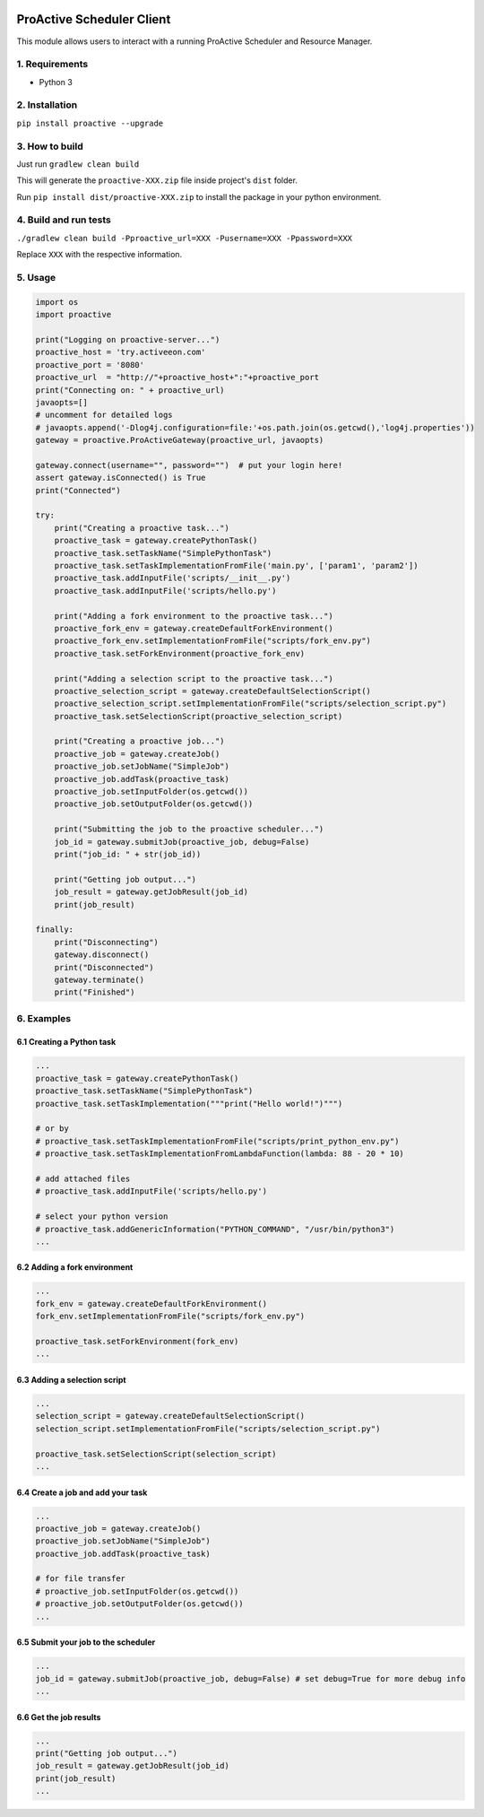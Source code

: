 

.. image:: https://img.shields.io/badge/License-BSD-blue.svg
   :target: https://img.shields.io/badge/License-BSD-blue.svg
   :alt: License BSD


.. image:: https://img.shields.io/badge/Python-3-brightgreen.svg
   :target: https://img.shields.io/badge/Python-3-brightgreen.svg
   :alt: Python 3


ProActive Scheduler Client
==========================

This module allows users to interact with a running ProActive Scheduler and Resource Manager.

1. Requirements
^^^^^^^^^^^^^^^


* Python 3

2. Installation
^^^^^^^^^^^^^^^

``pip install proactive --upgrade``

3. How to build
^^^^^^^^^^^^^^^

Just run ``gradlew clean build``

This will generate the ``proactive-XXX.zip`` file inside project's ``dist`` folder.

Run ``pip install dist/proactive-XXX.zip`` to install the package in your python environment.

4. Build and run tests
^^^^^^^^^^^^^^^^^^^^^^

``./gradlew clean build -Pproactive_url=XXX -Pusername=XXX -Ppassword=XXX``

Replace ``XXX`` with the respective information.

5. Usage
^^^^^^^^

.. code-block::

   import os
   import proactive

   print("Logging on proactive-server...")
   proactive_host = 'try.activeeon.com'
   proactive_port = '8080'
   proactive_url  = "http://"+proactive_host+":"+proactive_port
   print("Connecting on: " + proactive_url)
   javaopts=[]
   # uncomment for detailed logs
   # javaopts.append('-Dlog4j.configuration=file:'+os.path.join(os.getcwd(),'log4j.properties'))
   gateway = proactive.ProActiveGateway(proactive_url, javaopts)

   gateway.connect(username="", password="")  # put your login here!
   assert gateway.isConnected() is True
   print("Connected")

   try:
       print("Creating a proactive task...")
       proactive_task = gateway.createPythonTask()
       proactive_task.setTaskName("SimplePythonTask")
       proactive_task.setTaskImplementationFromFile('main.py', ['param1', 'param2'])
       proactive_task.addInputFile('scripts/__init__.py')
       proactive_task.addInputFile('scripts/hello.py')

       print("Adding a fork environment to the proactive task...")
       proactive_fork_env = gateway.createDefaultForkEnvironment()
       proactive_fork_env.setImplementationFromFile("scripts/fork_env.py")
       proactive_task.setForkEnvironment(proactive_fork_env)

       print("Adding a selection script to the proactive task...")
       proactive_selection_script = gateway.createDefaultSelectionScript()
       proactive_selection_script.setImplementationFromFile("scripts/selection_script.py")
       proactive_task.setSelectionScript(proactive_selection_script)

       print("Creating a proactive job...")
       proactive_job = gateway.createJob()
       proactive_job.setJobName("SimpleJob")
       proactive_job.addTask(proactive_task)
       proactive_job.setInputFolder(os.getcwd())
       proactive_job.setOutputFolder(os.getcwd())

       print("Submitting the job to the proactive scheduler...")
       job_id = gateway.submitJob(proactive_job, debug=False)
       print("job_id: " + str(job_id))

       print("Getting job output...")
       job_result = gateway.getJobResult(job_id)
       print(job_result)

   finally:
       print("Disconnecting")
       gateway.disconnect()
       print("Disconnected")
       gateway.terminate()
       print("Finished")

6. Examples
^^^^^^^^^^^

6.1 Creating a Python task
~~~~~~~~~~~~~~~~~~~~~~~~~~

.. code-block::

   ...
   proactive_task = gateway.createPythonTask()
   proactive_task.setTaskName("SimplePythonTask")
   proactive_task.setTaskImplementation("""print("Hello world!")""")

   # or by
   # proactive_task.setTaskImplementationFromFile("scripts/print_python_env.py")
   # proactive_task.setTaskImplementationFromLambdaFunction(lambda: 88 - 20 * 10)

   # add attached files
   # proactive_task.addInputFile('scripts/hello.py')

   # select your python version
   # proactive_task.addGenericInformation("PYTHON_COMMAND", "/usr/bin/python3")
   ...

6.2 Adding a fork environment
~~~~~~~~~~~~~~~~~~~~~~~~~~~~~

.. code-block::

   ...
   fork_env = gateway.createDefaultForkEnvironment()
   fork_env.setImplementationFromFile("scripts/fork_env.py")

   proactive_task.setForkEnvironment(fork_env)
   ...

6.3 Adding a selection script
~~~~~~~~~~~~~~~~~~~~~~~~~~~~~

.. code-block::

   ...
   selection_script = gateway.createDefaultSelectionScript()
   selection_script.setImplementationFromFile("scripts/selection_script.py")

   proactive_task.setSelectionScript(selection_script)
   ...

6.4 Create a job and add your task
~~~~~~~~~~~~~~~~~~~~~~~~~~~~~~~~~~

.. code-block::

   ...
   proactive_job = gateway.createJob()
   proactive_job.setJobName("SimpleJob")
   proactive_job.addTask(proactive_task)

   # for file transfer
   # proactive_job.setInputFolder(os.getcwd())
   # proactive_job.setOutputFolder(os.getcwd())
   ...

6.5 Submit your job to the scheduler
~~~~~~~~~~~~~~~~~~~~~~~~~~~~~~~~~~~~

.. code-block::

   ...
   job_id = gateway.submitJob(proactive_job, debug=False) # set debug=True for more debug info
   ...

6.6 Get the job results
~~~~~~~~~~~~~~~~~~~~~~~

.. code-block::

   ...
   print("Getting job output...")
   job_result = gateway.getJobResult(job_id)
   print(job_result)
   ...
